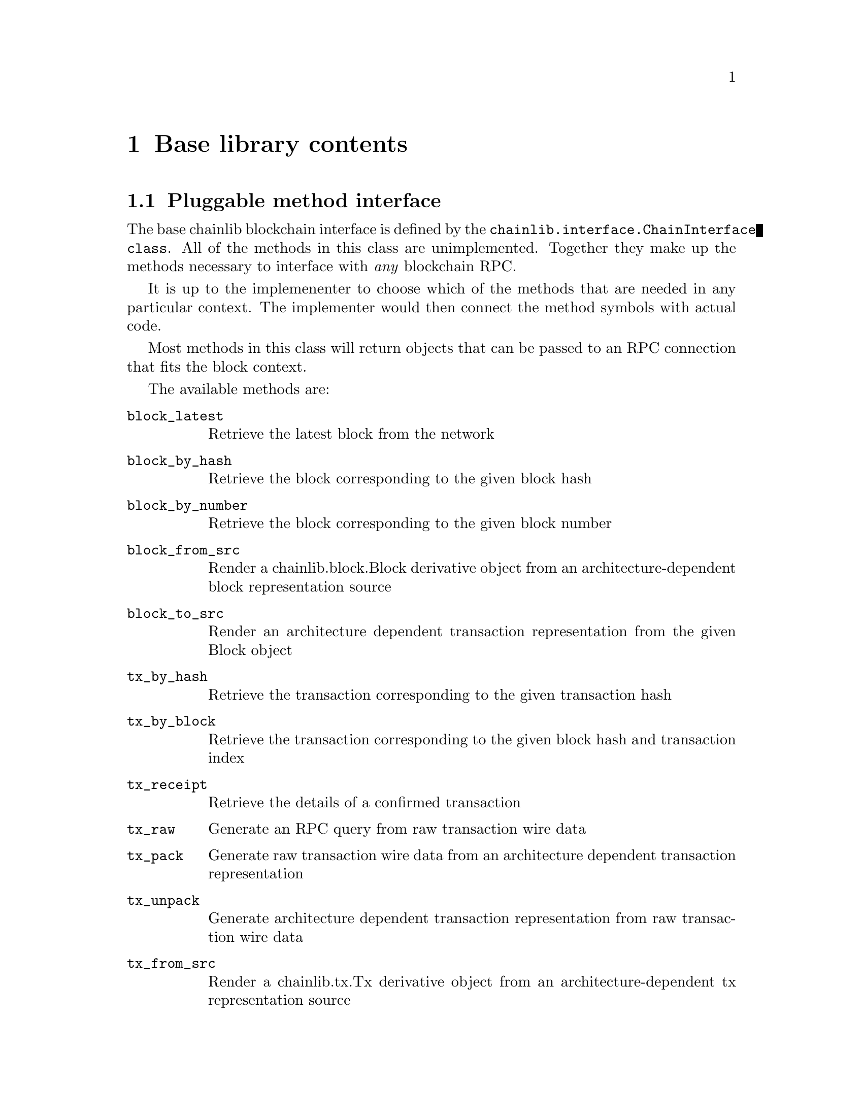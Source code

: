 @chapter Base library contents


@section Pluggable method interface

The base chainlib blockchain interface is defined by the @code{chainlib.interface.ChainInterface class}. All of the methods in this class are unimplemented. Together they make up the methods necessary to interface with @emph{any} blockchain RPC.

It is up to the implemenenter to choose which of the methods that are needed in any particular context. The implementer would then connect the method symbols with actual code.

Most methods in this class will return objects that can be passed to an RPC connection that fits the block context.

The available methods are:

@table @code
@item block_latest
Retrieve the latest block from the network
@item block_by_hash
Retrieve the block corresponding to the given block hash
@item block_by_number
Retrieve the block corresponding to the given block number
@item block_from_src
Render a chainlib.block.Block derivative object from an architecture-dependent block representation source
@item block_to_src
Render an architecture dependent transaction representation from the given Block object
@item tx_by_hash
Retrieve the transaction corresponding to the given transaction hash
@item tx_by_block
Retrieve the transaction corresponding to the given block hash and transaction index
@item tx_receipt
Retrieve the details of a confirmed transaction
@item tx_raw 
Generate an RPC query from raw transaction wire data
@item tx_pack
Generate raw transaction wire data from an architecture dependent transaction representation
@item tx_unpack
Generate architecture dependent transaction representation from raw transaction wire data
@item tx_from_src
Render a chainlib.tx.Tx derivative object from an architecture-dependent tx representation source
@item tx_to_src
Render an architecture dependent transaction representation from the given Tx object
@item address_safe
Generate a checksum-safe network address
@item address_normal
Generate an unambiguous network address
@item src_normalize
Generate an unambiguous dictionary from the given dictionary. For example, this can mean generating camel-case key equivalents for snake-case values.
@end table


@section The RPC interface

@code{chainlib.connection} currently has support for HTTP(S) and UNIX socket RPC connections. Both rely on the Python @emph{standard library} only (@code{urllib} and @code{socket}).

It provides a thread-safe connection factory mechanism where connection constructor and location pairs are associated with string labels.

There is also explicit builtin support for the JSONRPC RPC protocol, which allows for a pluggable error translater that can be customized to every RPC "dialect" that needs to be supported (examples are "geth" and "openethereum" dialects of the Ethereum node fauna). Classes to handle JSONRPC results, requests and errors are defined in the @code{chainlib.jsonrpc} module.


@section Blocks and transactions

Common block and transaction concepts are represented by the @code{chainlib.block.Block} and @code{chainlib.tx.Tx} objects. These are very minimal base-classes that need to be extended for every blockchain implementation that is to be supported.

When building transactions, implementations of the @code{chainlib.sign.Signer}, @code{chainlib.nonce.NonceOracle} and @code{chainlib.fee.FeeOracle} interfaces will provide the transaction factory object of the implementation with signatures, transaction nonces and transaction fee details respectively.


@section Other code features

This section lists features that are considered outside the core of the @code{chainlib} package


@subsection RPC authenticator

If you are relying on an RPC provider instead of running your own node (although, you know you @emph{should} run your own node, right?), then RPC authentication may be relevant.

@code{chainlib.auth} provides two authentication mechanisms for HTTP:

@table @code
@item BasicAuth
The HTTP basic Authorization scheme
@item CustomHeaderTokenAuth
Define an arbitrary header name and value
@end table


@subsection Fee price aggregator

The @code{chainlib.stat.ChainStat} class provides a simple implementation of a running average aggregator for network fee prices. This can be used to generate more precise fee price heuristics that in turn can be fed to a Fee Oracle.


